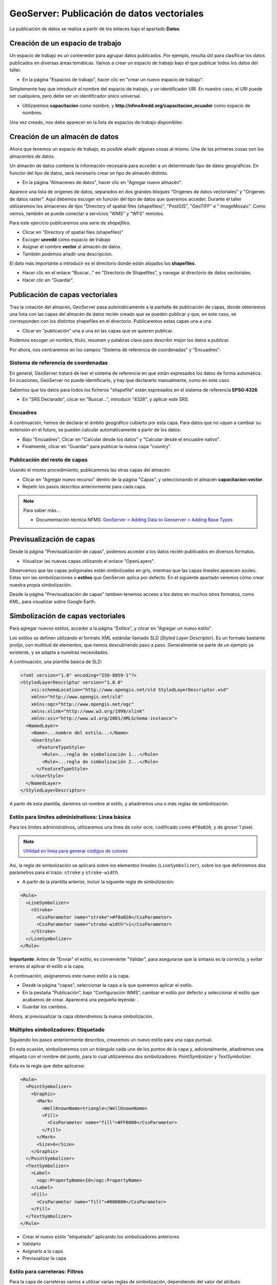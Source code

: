 GeoServer: Publicación de datos vectoriales 
====================================================

La publicación de datos se realiza a partir de los enlaces bajo el apartado **Datos**.


Creación de un espacio de trabajo
---------------------------------

Un espacio de trabajo es un contenedor para agrupar datos publicados. Por ejemplo, resulta útil para clasificar los datos publicados en 
diversas áreas temáticas. Vamos a crear un espacio de trabajo bajo el que publicar todos los datos del taller.

* En la página "Espacios de trabajo", hacer clic en "crear un nuevo espacio de trabajo".

Simplemente hay que introducir el nombre del espacio de trabajo, y un identificador URI. En nuestro caso, el URI puede ser cualquiera, pero
debe ser un identificador único universal.

* Utilizaremos **capacitacion** como nombre, y **http://nfms4redd.org/capacitacion_ecuador** como espacio de nombres.

Una vez creado, nos debe aparecer en la lista de espacios de trabajo disponibles:

.. image:: _static/gs_workspace_capacitacion.png

Creación de un almacén de datos
-------------------------------

Ahora que tenemos un espacio de trabajo, es posible añadir algunas cosas al mismo. Una de las primeras cosas son los almacentes de datos.

Un almacén de datos contiene la información necesaria para acceder a un determinado tipo de datos geográficos. En función del
tipo de datos, será necesario crear un tipo de almacén distinto.

* En la página "Almacenes de datos", hacer clic en "Agregar nuevo almacén".

Aparece una lista de origenes de datos, separados en dos grandes bloques "Origenes de datos vectoriales" y 
"Origenes de datos raster". Aquí debemos escoger en función del tipo de datos que queremos acceder. Durante el taller utilizaremos
los almacenes de tipo "Directory of spatial files (shapefiles)", "PostGIS", "GeoTIFF" e " ImageMosaic". Como vemos, también se
puede conectar a servicios "WMS" y "WFS" remotos.

Para este ejercicio publicaremos una serie de *shapefiles*:

* Clicar en "Directory of spatial files (shapefiles)"
* Escoger **unredd** como espacio de trabajo
* Asignar el nombre **vector** al almacén de datos.
* También podemos añadir una descripción.

El dato más importante a introducir es el directorio donde están alojados los **shapefiles**.

* Hacer clic en el enlace "Buscar..." en "Directorio de Shapefiles", y navegar al directorio de datos vectoriales.

* Hacer clic en "Guardar".

.. image:: _static/gs_new_shp_dir.png


Publicación de capas vectoriales
--------------------------------

Tras la creación del almacén, GeoServer pasa automáticamente a la pantalla de publicación de capas, donde obtenemos una lista
con las capas del almacén de datos recién creado que se pueden publicar y que, en este caso, se corresponden con los distintos
shapefiles en el directorio. Publicaremos estas capas una a una.

* Clicar en "publicación" una a una en las capas que se quieren publicar.

Podemos escoger un nombre, título, resumen y palabras clave para describir mejor los datos a publicar.

Por ahora, nos centraremos en los campos "Sistema de referencia de coordenadas" y "Encuadres":

.. image:: _static/gs_new_layer.png


Sistema de referencia de coordenadas
....................................

En general, GeoServer tratará de leer el sistema de referencia en que están expresados los datos de forma automática. En ocasiones, GeoServer no puede identificarlo, y hay que declararlo manualmente, como en este caso.

Sabemos que los datos para todos los ficheros "shapefile" están espresados en el sistema de referencia **EPSG:4326**.

* En "SRS Declarado", clicar en "Buscar...", introducir "4326", y aplicar este SRS.

Encuadres
.........

A continuación, hemos de declarar el ámbito geográfico cubierto por esta capa. Para datos que no vayan a cambiar su extensión en el futuro, se pueden calcular automáticamente a partir de los datos:

* Bajo "Encuadres", Clicar en "Calcular desde los datos" y "Calcular desde el encuadre nativo".

* Finalmente, clicar en "Guardar" para publicar la nueva capa "country".


Publicación del resto de capas
..............................

Usando el mismo procedimiento, publicaremos las otras capas del almacén:

* Clicar en "Agregar nuevo recurso" dentro de la página "Capas", y seleccionando el almacén **capacitacion:vector**.

* Repetir los pasos descritos anteriormente para cada capa.

.. note:: Para saber más...

   * Documentación técnica NFMS: `GeoServer > Adding Data to Geoserver > Adding Base Types <http://nfms4redd.org/doc/html/geoserver/adding_data/adding_base_types.html>`_


Previsualización de capas
-------------------------

Desde la página "Previsualización de capas", podemos acceder a los datos recién publicados en diversos formatos.

.. image:: _static/gs_layer_preview.png

* Visualizar las nuevas capas utilizando el enlace "OpenLayers".

Observamos que las capas poligonales están simbolizadas en gris, mientras que las capas lineales aparecen azules. Estas son las simbolizaciones o **estilos** que GeoServer aplica por defecto. En el siguiente apartado veremos cómo crear nuestra propia simbolización.

.. image:: _static/gs_layer_preview_ol.png

Desde la página "Previsualización de capas" tambien tenemos acceso a los datos en muchos otros formatos, como KML, para visualizar sobre Google Earth.

Simbolización de capas vectoriales
----------------------------------

Para agregar nuevos estilos, acceder a la página "Estilos", y clicar en "Agregar un nuevo estilo".

Los estilos se definen utilizando el formato XML estándar llamado SLD (*Styled Layer Descriptor*). Es un formato bastante prolijo, con multitud de elementos, que iremos descubriendo paso a paso. Generalmente se parte de un ejemplo ya existente, y se adapta a nuestras necesidades.

A continuación, una plantilla básica de SLD:

.. code-block:: xml

    <?xml version="1.0" encoding="ISO-8859-1"?>
    <StyledLayerDescriptor version="1.0.0"
        xsi:schemaLocation="http://www.opengis.net/sld StyledLayerDescriptor.xsd"
        xmlns="http://www.opengis.net/sld"
        xmlns:ogc="http://www.opengis.net/ogc"
        xmlns:xlink="http://www.w3.org/1999/xlink"
        xmlns:xsi="http://www.w3.org/2001/XMLSchema-instance">
      <NamedLayer>
        <Name>...nombre del estilo...</Name>
        <UserStyle>
          <FeatureTypeStyle>
            <Rule>...regla de simbolización 1...</Rule>
            <Rule>...regla de simbolización 2...</Rule>
          </FeatureTypeStyle>
        </UserStyle>
      </NamedLayer>
    </StyledLayerDescriptor>

A partir de esta plantilla, daremos un nombre al estilo, y añadiremos una o más reglas de simbolización.

Estilo para límites administrativos: Linea básica
.......................................................

Para los límites administrativos, utilizaremos una línea de color ocre, codificado como ``#f0a020``, y de grosor 1 píxel.

.. note:: `Utilidad en línea para generar códigos de colores <http://html-color-codes.info/codigos-de-colores-hexadecimales/>`_

Así, la regla de simbolización se aplicará sobre los elementos lineales (``LineSymbolizer``), sobre los que definiremos dos parámetros para el trazo: ``stroke`` y ``stroke-width``.

* A partir de la plantilla anterior, incluir la siguente regla de simbolización:

.. code-block:: xml

  <Rule>
    <LineSymbolizer>
      <Stroke>
        <CssParameter name="stroke">#f0a020</CssParameter>
        <CssParameter name="stroke-width">1</CssParameter>
      </Stroke>
    </LineSymbolizer>
  </Rule>

**Importante**: Antes de "Enviar" el estilo, es conveniente "Validar", para asegurarse que la sintaxis es la correcta, y evitar errores al aplicar el estilo a la capa.

A continuación, asignaremos este nuevo estilo a la capa.

* Desde la página "capas", seleccionar la capa a la que queremos aplicar el estilo.
* En la pestaña "Publicación", bajo "Configuración WMS", cambiar el estilo por defecto y seleccionar el estilo que acabamos de crear. 
  Aparecerá una pequeña leyenda: |regions_legend|.
* Guardar los cambios.

.. |regions_legend| image:: _static/gs_legend_line.png

Ahora, al previsualizar la capa obtendremos la nueva simbolización.

Múltiples simbolizadores: Etiquetado
...............................................

Siguiendo los pasos anteriormente descritos, crearemos un nuevo estilo para una capa puntual.

En esta ocasión, simbolizaremos con un triángulo cada uno de los puntos de la capa y, adicionalmente, añadiremos una
etiqueta con el nombre del punto, para lo cual utilizaremos dos simbolizadores: *PointSymbolizer* y *TextSymbolizer*.

Esta es la regla que debe aplicarse:

.. code-block:: xml

    <Rule>
      <PointSymbolizer>
        <Graphic>
          <Mark>
            <WellKnownName>triangle</WellKnownName>
            <Fill>
              <CssParameter name="fill">#FF0000</CssParameter>
            </Fill>
          </Mark>
          <Size>6</Size>
        </Graphic>
      </PointSymbolizer>
      <TextSymbolizer>
        <Label>
          <ogc:PropertyName>Id</ogc:PropertyName>
        </Label>
        <Fill>
          <CssParameter name="fill">#000000</CssParameter>
        </Fill>
      </TextSymbolizer>
    </Rule>

* Crear el nuevo estilo "etiquetado" aplicando los simbolizadores anteriores
* Validarlo
* Asignarlo a la capa
* Previsualizar la capa


Estilo para carreteras: Filtros
...............................

Para la capa de carreteras vamos a utilizar varias reglas de simbolización, dependiendo del valor del atributo ``RTT_DESCRI``.

* Crear un nuevo estilo "roads", con una simbolización de color rojo "#FF0000" y un grosor de línea de 4 píxeles.
* Añadir el siguiente filtro, justo antes del ``LineSymbolizer``:

.. code-block:: xml

  <ogc:Filter>
    <ogc:PropertyIsEqualTo>
      <ogc:PropertyName>RTT_DESCRI</ogc:PropertyName>
      <ogc:Literal>Primary Route</ogc:Literal>
    </ogc:PropertyIsEqualTo>
  </ogc:Filter>

De este modo, la regla de simbolización sólo se aplicará sobre las líneas con ``RTT_DESCRI`` igual a ``Primary Route``.

* Aplicar el nuevo estilo a la capa "roads", y previsualizar la capa.

Deberán mostrarse sólamente algunas de las carreteras, de color rojo.

A continuación, vamos a aplicar otras dos reglas, a otros dos tipos de carreteras:

* Volver a editar el estilo "roads".
* Copiar la regla de simbolización (``rule``) y pegar dos veces. Obtendremos tres reglas idénticas.
* Editar la segunda regla:

  * Cambiar el filtro para que coincida con las líneas con ``RTT_DESCRI`` igual a ``Secondary Route``.
  * Cambiar el simbolizador para que utilice un color amarillo ``#FFCC33`` y un grosor de línea de 3 píxeles.
* Editar la tercera regla:
  * Cambiar el filtro para que coincida con las líneas con ``RTT_DESCRI`` igual a ``Unknown``.
  * Cambiar el simbolizador para que utilice un color gris ``#666666`` y un grosor de línea de 2 píxeles.

* Validar el nuevo estilo, aplicar y previsualizar la capa "roads" de nuevo. Debería presentar un aspecto como este:

.. image:: _static/gs_road_classification.png

.. note:: Para saber más...

   * Documentación técnica NFMS: `GeoServer > Pretty Maps with GeoServer > Styling with SLD <http://nfms4redd.org/doc/html/geoserver/pretty_maps/styling.html>`_
   * Manual de Usuario de GeoServer: `Styling <http://docs.geoserver.org/stable/en/user/styling/index.html>`_
